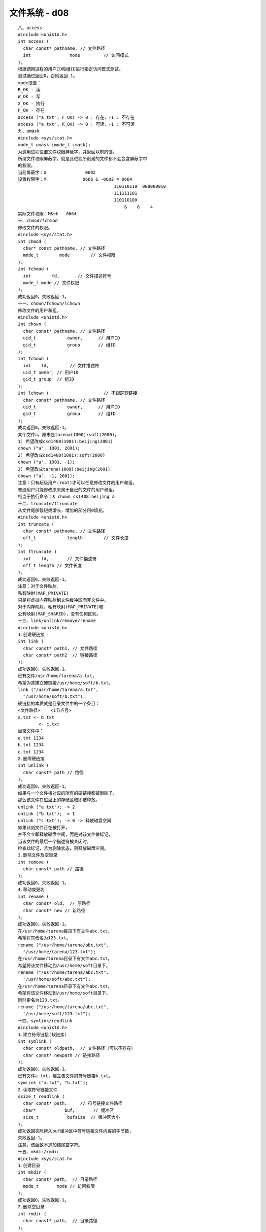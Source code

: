################
文件系统 - d08   
################


::

    八、access
    #include <unistd.h>
    int access (
      char const* pathname, // 文件路径
      int               mode         // 访问模式
    );
    根据调用进程的用户ID和组ID进行指定访问模式测试。
    测试通过返回0，否则返回-1。
    mode取值：
    R_OK - 读
    W_OK - 写
    X_OK - 执行
    F_OK - 存在
    access ("a.txt", F_OK) -> 0 : 存在，-1 : 不存在
    access ("a.txt", R_OK) -> 0 : 可读，-1 : 不可读
    九、umask
    #include <sys/stat.h>
    mode_t umask (mode_t cmask);
    为调用进程设置文件权限屏蔽字，并返回以前的值。
    所谓文件权限屏蔽字，就是此进程所创建的文件都不会包含屏蔽字中
    的权限。
    当前屏蔽字：U               0002
    设置权限字：M              0666 & ~0002 = 0664
                                         110110110  000000010
                                         111111101
                                         110110100
                                             6    6    4
    实际文件权限：M&~U   0664
    十、chmod/fchmod
    修改文件的权限。
    #include <sys/stat.h>
    int chmod (
      char* const pathname, // 文件路径
      mode_t        mode        // 文件权限
    );
    int fchmod (
      int        fd,       // 文件描述符号
      mode_t mode // 文件权限
    );
    成功返回0，失败返回-1。
    十一、chown/fchown/lchown
    修改文件的用户和组。
    #include <unistd.h>
    int chown (
      char const* pathname, // 文件路径
      uid_t            owner,      // 用户ID
      gid_t            group       // 组ID
    );
    int fchown (
      int    fd,        // 文件描述符
      uid_t owner, // 用户ID
      gid_t group  // 组ID
    );
    int lchown (                     // 不跟踪软链接
      char const* pathname, // 文件路径
      uid_t            owner,      // 用户ID
      gid_t            group       // 组ID
    );
    成功返回0，失败返回-1。
    某个文件a，原来是tarena(1000):soft(2000)，
    1) 希望改成csd1408(1001):beijing(2001)
    chown ("a", 1001, 2001);
    2) 希望改成csd1408(1001):soft(2000)
    chown ("a", 1001, -1);
    3) 希望改成tarena(1000):beijing(2001)
    chown ("a", -1, 2001);
    注意：只有超级用户(root)才可以任意修改文件的用户和组，
    普通用户只能修改原来属于自己的文件的用户和组。
    相当于执行命令：$ chown cs1408:beijing a
    十二、truncate/ftruncate
    从文件尾部截短或增长，增加的部分用0填充。
    #include <unistd.h>
    int truncate (
      char const* pathname, // 文件路径
      off_t            length        // 文件长度
    );
    int ftruncate (
      int    fd,       // 文件描述符
      off_t length // 文件长度
    );
    成功返回0，失败返回-1。
    注意：对于文件映射，
    私有映射(MAP_PRIVATE)
    只是将虚拟内存映射到文件缓冲区而非文件中。
    对于内存映射，私有映射(MAP_PRIVATE)和
    公有映射(MAP_SHARED)，没有任何区别。
    十三、link/unlink/remove/rename
    #include <unistd.h>
    1.创建硬链接
    int link (
      char const* path1, // 文件路径
      char const* path2  // 链接路径
    );
    成功返回0，失败返回-1。
    已有文件/usr/home/tarena/a.txt，
    希望为其建立硬链接/usr/home/soft/b.txt。
    link ("/usr/home/tarena/a.txt",
      "/usr/home/soft/b.txt");
    硬链接的本质就是目录文件中的一个条目：
    <文件路径>    <i节点号>
    a.txt <- b.txt
            <- c.txt
    目录文件中：
    a.txt 1234
    b.txt 1234
    c.txt 1234
    2.删除硬链接
    int unlink (
      char const* path // 路径
    );
    成功返回0，失败返回-1。
    如果与一个文件相对应的所有的硬链接都被删除了，
    那么该文件在磁盘上的存储区域即被释放。
    unlink ("a.txt"); -> 2
    unlink ("b.txt"); -> 1
    unlink ("c.txt"); -> 0 -> 释放磁盘空间
    如果此刻文件正在被打开，
    并不会立即释放磁盘空间，而是对该文件做标记，
    当该文件的最后一个描述符被关闭时，
    检查此标记，若为删除状态，则释放磁盘空间。
    3.删除文件及空目录
    int remove (
      char const* path // 路径
    );
    成功返回0，失败返回-1。
    4.移动或更名
    int rename (
      char const* old,  // 原路径
      char const* new // 新路径
    );
    成功返回0，失败返回-1。
    在/usr/home/tarena目录下有文件abc.txt，
    希望将其改名为123.txt。
    rename ("/usr/home/tarena/abc.txt",
      "/usr/home/tarena/123.txt");
    在/usr/home/tarena目录下有文件abc.txt，
    希望将该文件移动到/usr/home/soft目录下。
    rename ("/usr/home/tarena/abc.txt",
      "/usr/home/soft/abc.txt");
    在/usr/home/tarena目录下有文件abc.txt，
    希望将该文件移动到/usr/home/soft目录下，
    同时更名为123.txt。
    rename ("/usr/home/tarena/abc.txt",
      "/usr/home/soft/123.txt");
    十四、symlink/readlink
    #include <unistd.h>
    1.建立符号链接(软链接)
    int symlink (
      char const* oldpath,  // 文件路径（可以不存在）
      char const* newpath // 链接路径
    );
    成功返回0，失败返回-1。
    已有文件a.txt，建立该文件的符号链接b.txt。
    symlink ("a.txt", "b.txt");
    2.读取符号链接文件
    ssize_t readlink (
      char const* path,     // 符号链接文件路径
      char*           buf,       // 缓冲区
      size_t           bufsize  // 缓冲区大小
    );
    成功返回实际拷入buf缓冲区中符号链接文件内容的字节数，
    失败返回-1。
    注意，该函数不追加结尾空字符。
    十五、mkdir/rmdir
    #include <sys/stat.h>
    1.创建目录
    int mkdir (
      char const* path,  // 目录路径
      mode_t       mode // 访问权限
    );
    成功返回0，失败返回-1。
    2.删除空目录
    int rmdir (
      char const* path,  // 目录路径
    );
    成功返回0，失败返回-1。
    十六、chdir/fchdir/getcwd
    当前目录<==>工作目录
    #include <unistd.h>
    1.获取工作目录
    char* getcwd (
      char* buf, // 缓冲区
      size_t size // 缓冲区大小
    );
    将当前工作目录拷贝入buf缓冲区，同时返回其首地址。
    失败返回NULL。
    该函数会追加空字符。
    #include <limits.h>
    char buf[PATH_MAX+1];
    getcwd (buf, sizeof (buf));
    2.改变工作目录
    int chdir (char const* path);
    int fchdir (int fd);
    成功返回0，失败返回-1。
    十七、opendir/fopendir/closedir/readdir/
              rewinddir/telldir/seekdir
    #include <sys/types.h>
    #include <dirent.h>
    1.打开目录流
    DIR* opendir (
      char const* pathname // 目录路径
    );
    成功返回目录流指针，失败返回NULL。
    DIR* fopendir (
      int fd // 目录的文件描述符（open返回）
    );
    成功返回目录流指针，失败返回NULL。
    2.关闭目录流
    int closedir (DIR* dirp);
    成功返回0，失败返回-1。
    3.读取目录流
    struct dirent* readdir (DIR* dirp);
    struct dirent {
      ino_t                  d_ino;             // i节点号
      off_t                  d_off;              // 下一个条目在目录流中的位置
      unsigned short d_reclen;         // 目录条目记录长度
      unsigned char   d_type;           // 目录/文件类型
      char                   d_name[256]; // 目录/文件名字
    };
    d_type取值：
    DT_DIR - 目录
    DT_REG - 普通文件
    DT_LNK - 符号链接
    DT_BLK - 块设备文件
    DT_CHR - 字符设备文件
    DT_SOCK - UNIX域套接字文件
    DT_FIFO - 有名管道文件
    DT_UNKNOWN - 不知道是什么文件
    成功返回下一个目录条目结构体的指针，
    到达目录尾(不设置errno)或者失败(设置errno)返回NULL。
    4.设置目录流位置
    void seekdir (
      DIR* dirp,   // 目录流指针
      long offset // 目录流位置（相对于目录头）
    );
    5.获取目录流位置
    long telldir (DIR* dirp);
    6.复位目录流
    void rewinddir (DIR* dirp);
    作业：根据命令行指定的路径，打印一棵目录树。

